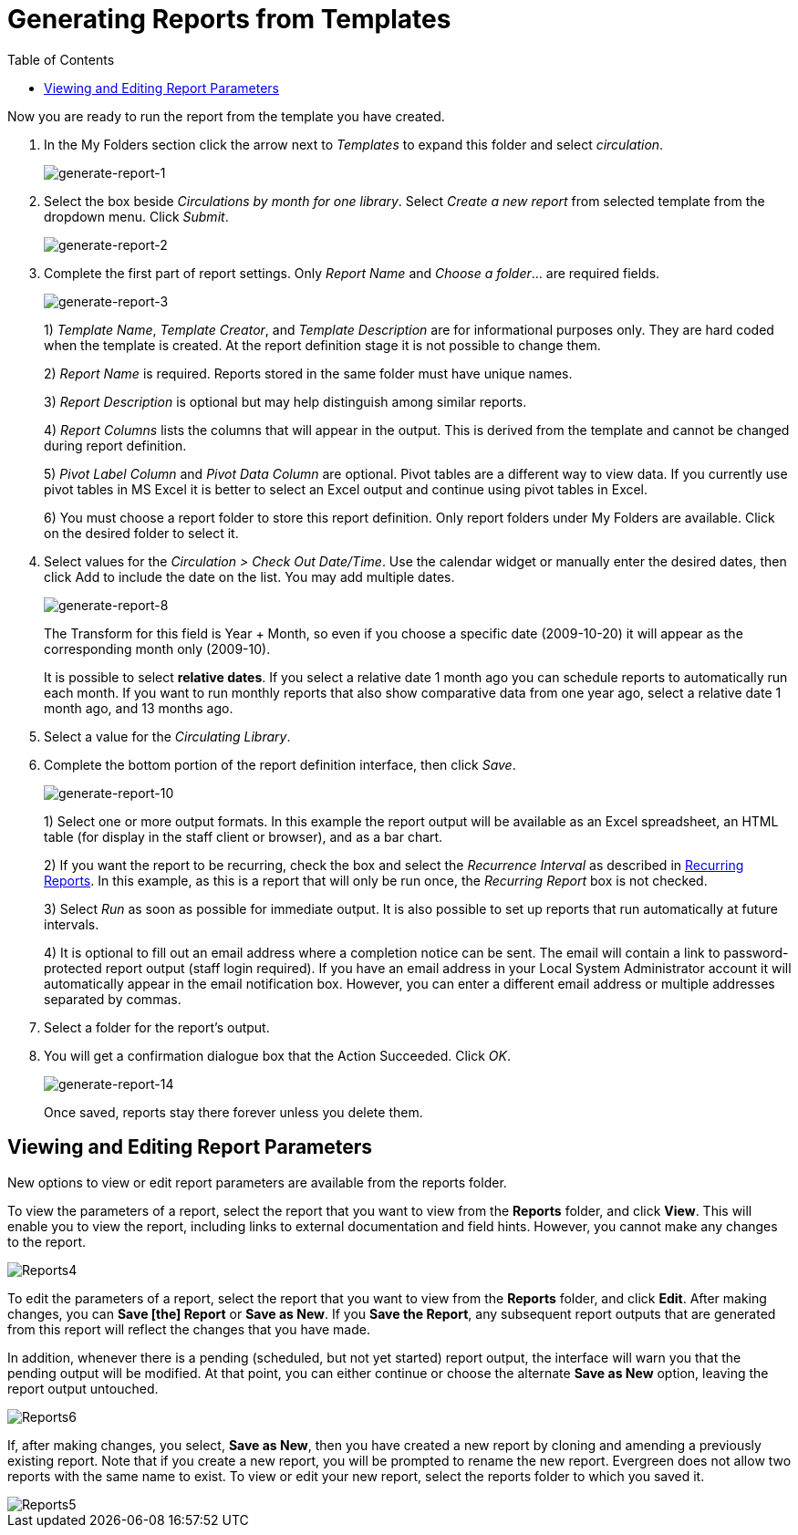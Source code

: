 [[generating_reports]]
= Generating Reports from Templates =
:toc:

indexterm:[reports, generating]

Now you are ready to run the report from the template you have created.

. In the My Folders section click the arrow next to _Templates_ to expand this 
folder and select _circulation_.
+
image::media/generate-report-1.png[generate-report-1]
+
. Select the box beside _Circulations by month for one library_. Select _Create a 
new report_ from selected template from the dropdown menu. Click _Submit_. 
+
image::media/generate-report-2.png[generate-report-2]
+
. Complete the first part of report settings. Only _Report Name_ and _Choose a 
folder_... are required fields.
+
image::media/generate-report-3.png[generate-report-3]
+
1)  _Template Name_, _Template Creator_, and _Template Description_ are for 
informational purposes only. They are hard coded when the template is created. 
At the report definition stage it is not possible to change them.
+
2)  _Report Name_ is required. Reports stored in the same folder must have unique 
names.
+
3) _Report Description_ is optional but may help distinguish among similar 
reports.
+
4)  _Report Columns_ lists the columns that will appear in the output. This is 
derived from the template and cannot be changed during report definition.
+
5)  _Pivot Label Column_ and _Pivot Data Column_ are optional. Pivot tables are a 
different way to view data. If you currently use pivot tables in MS Excel it is 
better to select an Excel output and continue using pivot tables in Excel.
+
6)  You must choose a report folder to store this report definition. Only report 
folders under My Folders are available. Click on the desired folder to select it.
+
. Select values for the _Circulation > Check Out Date/Time_. Use the calendar 
widget or manually enter the desired dates, then click Add to include the date 
on the list. You may add multiple dates.
+
image::media/generate-report-8.png[generate-report-8]
+
The Transform for this field is Year + Month, so even if you choose a specific 
date (2009-10-20) it will appear as the corresponding month only (2009-10).
+
It is possible to select *relative dates*. If you select a relative date 1 month 
ago you can schedule reports to automatically run each month. If you want to run 
monthly reports that also show comparative data from one year ago, select a 
relative date 1 month ago, and 13 months ago.
+
. Select a value for the _Circulating Library_.
. Complete the bottom portion of the report definition interface, then click 
_Save_.
+
image::media/generate-report-10.png[generate-report-10]
+
1) Select one or more output formats. In this example the report output will be 
available as an Excel spreadsheet, an HTML table (for display in the staff 
client or browser), and as a bar chart.
+
2) If you want the report to be recurring, check the box and select the 
_Recurrence Interval_ as described in
xref:reports:reporter_running_recurring_reports.adoc#recurring_reports[Recurring Reports].  
In this example, as this is a report that will only be run once, the _Recurring 
Report_ box is not checked.
+
3) Select _Run_ as soon as possible for immediate output. It is also possible to 
set up reports that run automatically at future intervals.
+
4) It is optional to fill out an email address where a completion notice can be 
sent. The email will contain a link to password-protected report output (staff 
login required). If you have an email address in your Local System Administrator 
account it will automatically appear in the email notification box.  However, 
you can enter a different email address or multiple addresses separated by commas.
+
. Select a folder for the report's output.
. You will get a confirmation dialogue box that the Action Succeeded. Click _OK_.
+
image::media/generate-report-14.png[generate-report-14]
+
Once saved, reports stay there forever unless you delete them.

== Viewing and Editing Report Parameters ==

New options to view or edit report parameters are available from the reports folder.

To view the parameters of a report, select the report that you want to view from the *Reports* folder, and click *View*.  This will enable you to view the report, including links to external documentation and field hints.  However, you cannot make any changes to the report.

image::media/2_7_Enhancements_to_Reports4.jpg[Reports4]


To edit the parameters of a report, select the report that you want to view from the *Reports* folder, and click *Edit*.  After making changes, you can *Save [the] Report* or *Save as New*.  If you *Save the Report*, any subsequent report outputs that are generated from this report will reflect the changes that you have made.

In addition, whenever there is a pending (scheduled, but not yet started) report output, the interface will warn you that the pending output will be modified.  At that point, you can either continue or choose the alternate *Save as New* option, leaving the report output untouched.


image::media/2_7_Enhancements_to_Reports6.jpg[Reports6]


If, after making changes, you select, *Save as New*, then you have created a new report by cloning and amending a previously existing report. Note that if you create a new report, you will be prompted to rename the new report. Evergreen does not allow two reports with the same name to exist. To view or edit your new report,  select the reports folder to which you saved it.

image::media/2_7_Enhancements_to_Reports5.jpg[Reports5]
